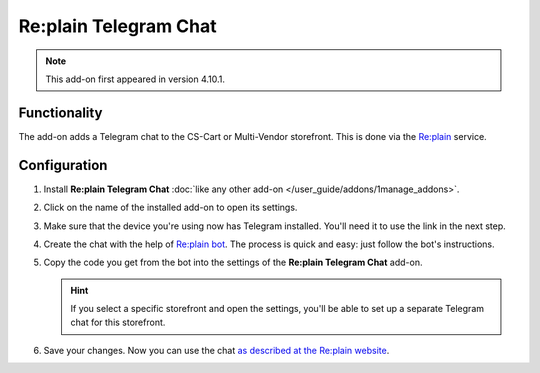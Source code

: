 **********************
Re:plain Telegram Chat
**********************

.. note::

    This add-on first appeared in version 4.10.1.

=============
Functionality
=============

The add-on adds a Telegram chat to the CS-Cart or Multi-Vendor storefront. This is done via the `Re:plain <https://replain.cc>`_ service.

.. image:: img/replain_chat.png
    :align: center
    :alt: Telegram chat by Re:plain in a CS-Cart store.

=============
Configuration
=============

#. Install **Re:plain Telegram Chat** :doc:`like any other add-on </user_guide/addons/1manage_addons>`.

#. Click on the name of the installed add-on to open its settings.

#. Make sure that the device you're using now has Telegram installed. You'll need it to use the link in the next step.

#. Create the chat with the help of `Re:plain bot <tg://resolve?domain=ReplainBot&start=g_cid_null>`_. The process is quick and easy: just follow the bot's instructions.

#. Copy the code you get from the bot into the settings of the **Re:plain Telegram Chat** add-on.

   .. hint::

       If you select a specific storefront and open the settings, you'll be able to set up a separate Telegram chat for this storefront.

#. Save your changes. Now you can use the chat `as described at the Re:plain website <https://replain.cc/faq>`_.

.. meta::
   :description: How to set up Re:plain Telegram live chat in CS-Cart and Multi-Vendor ecommerce platforms?
